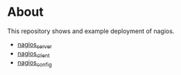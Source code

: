 * About

This repository shows and example deployment of nagios.

- [[https://github.com/futuresystems/ansible-role-nagios-server][nagios_server]]
- [[https://github.com/futuresystems/ansible-role-nagios-client][nagios_client]]
- [[https://github.com/futuresystems/ansible-role-nagios-config][nagios_config]]
